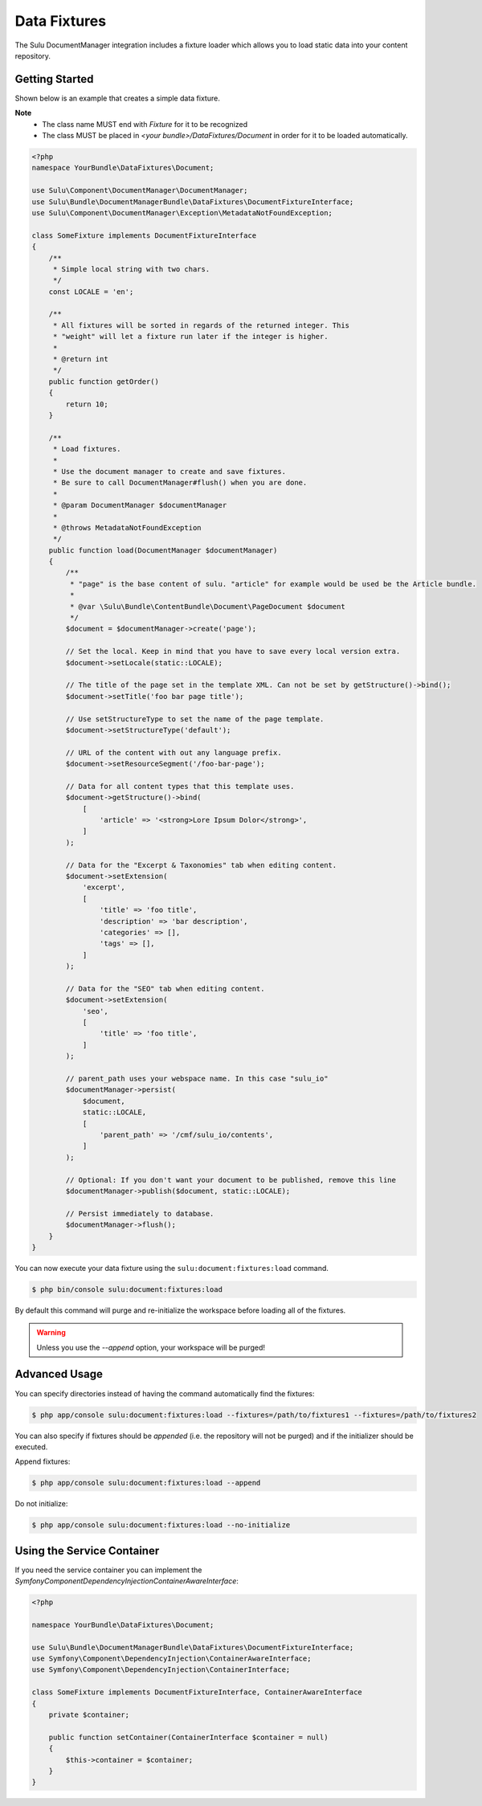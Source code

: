 Data Fixtures
=============

The Sulu DocumentManager integration includes a fixture loader which allows
you to load static data into your content repository.

Getting Started
---------------

Shown below is an example that creates a simple data fixture.

**Note**
    - The class name MUST end with `Fixture` for it to be recognized
    - The class MUST be placed in `<your bundle>/DataFixtures/Document` in order
      for it to be loaded automatically.

.. code-block:: php

    <?php
    namespace YourBundle\DataFixtures\Document;

    use Sulu\Component\DocumentManager\DocumentManager;
    use Sulu\Bundle\DocumentManagerBundle\DataFixtures\DocumentFixtureInterface;
    use Sulu\Component\DocumentManager\Exception\MetadataNotFoundException;

    class SomeFixture implements DocumentFixtureInterface
    {
        /**
         * Simple local string with two chars.
         */
        const LOCALE = 'en';

        /**
         * All fixtures will be sorted in regards of the returned integer. This
         * "weight" will let a fixture run later if the integer is higher.
         *
         * @return int
         */
        public function getOrder()
        {
            return 10;
        }

        /**
         * Load fixtures.
         *
         * Use the document manager to create and save fixtures.
         * Be sure to call DocumentManager#flush() when you are done.
         *
         * @param DocumentManager $documentManager
         *
         * @throws MetadataNotFoundException
         */
        public function load(DocumentManager $documentManager)
        {
            /**
             * "page" is the base content of sulu. "article" for example would be used be the Article bundle.
             *
             * @var \Sulu\Bundle\ContentBundle\Document\PageDocument $document
             */
            $document = $documentManager->create('page');

            // Set the local. Keep in mind that you have to save every local version extra.
            $document->setLocale(static::LOCALE);

            // The title of the page set in the template XML. Can not be set by getStructure()->bind();
            $document->setTitle('foo bar page title');

            // Use setStructureType to set the name of the page template.
            $document->setStructureType('default');

            // URL of the content with out any language prefix.
            $document->setResourceSegment('/foo-bar-page');

            // Data for all content types that this template uses.
            $document->getStructure()->bind(
                [
                    'article' => '<strong>Lore Ipsum Dolor</strong>',
                ]
            );

            // Data for the "Excerpt & Taxonomies" tab when editing content.
            $document->setExtension(
                'excerpt',
                [
                    'title' => 'foo title',
                    'description' => 'bar description',
                    'categories' => [],
                    'tags' => [],
                ]
            );

            // Data for the "SEO" tab when editing content.
            $document->setExtension(
                'seo',
                [
                    'title' => 'foo title',
                ]
            );

            // parent_path uses your webspace name. In this case "sulu_io"
            $documentManager->persist(
                $document,
                static::LOCALE,
                [
                    'parent_path' => '/cmf/sulu_io/contents',
                ]
            );

            // Optional: If you don't want your document to be published, remove this line
            $documentManager->publish($document, static::LOCALE);

            // Persist immediately to database.
            $documentManager->flush();
        }
    }

You can now execute your data fixture using the
``sulu:document:fixtures:load``
command.

.. code-block:: bash

    $ php bin/console sulu:document:fixtures:load

By default this command will purge and re-initialize the workspace before
loading all of the fixtures.

.. warning::

    Unless you use the `--append` option, your workspace will be purged!

Advanced Usage
--------------

You can specify directories instead of having the command automatically find
the fixtures:

.. code-block:: bash

    $ php app/console sulu:document:fixtures:load --fixtures=/path/to/fixtures1 --fixtures=/path/to/fixtures2

You can also specify if fixtures should be *appended* (i.e. the repository will
not be purged) and if the initializer should be executed.

Append fixtures:

.. code-block:: bash

    $ php app/console sulu:document:fixtures:load --append

Do not initialize:

.. code-block:: bash

    $ php app/console sulu:document:fixtures:load --no-initialize

Using the Service Container
---------------------------

If you need the service container you can implement the `Symfony\Component\DependencyInjection\ContainerAwareInterface`:

.. code-block:: php

    <?php

    namespace YourBundle\DataFixtures\Document;

    use Sulu\Bundle\DocumentManagerBundle\DataFixtures\DocumentFixtureInterface;
    use Symfony\Component\DependencyInjection\ContainerAwareInterface;
    use Symfony\Component\DependencyInjection\ContainerInterface;

    class SomeFixture implements DocumentFixtureInterface, ContainerAwareInterface
    {
        private $container;

        public function setContainer(ContainerInterface $container = null)
        {
            $this->container = $container;
        }
    }
